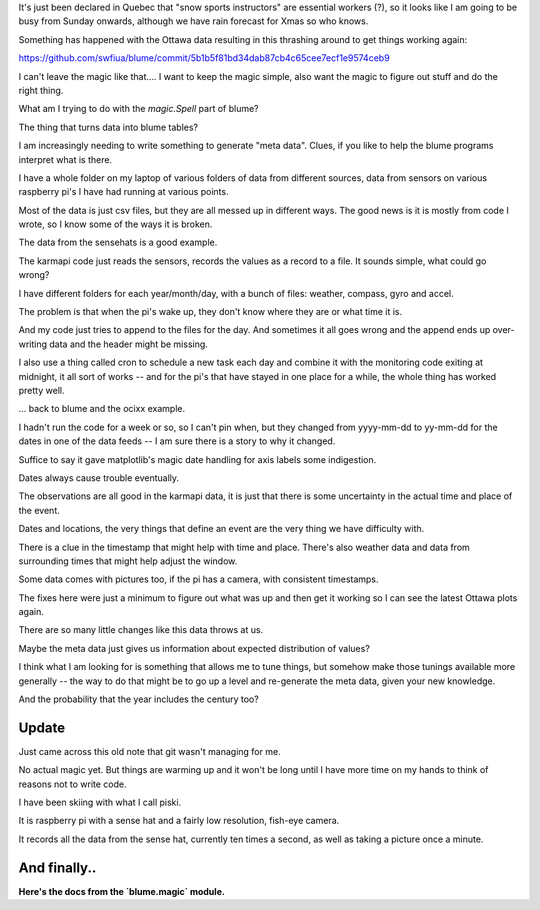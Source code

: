 
It's just been declared in Quebec that "snow sports instructors" are
essential workers (?), so it looks like I am going to be busy from
Sunday onwards, although we have rain forecast for Xmas so who knows.

Something has happened with the Ottawa data resulting in this
thrashing around to get things working again:

https://github.com/swfiua/blume/commit/5b1b5f81bd34dab87cb4c65cee7ecf1e9574ceb9

I can't leave the magic like that.... I want to keep the magic simple,
also want the magic to figure out stuff and do the right thing.

What am I trying to do with the `magic.Spell` part of blume?

The thing that turns data into blume tables?

I am increasingly needing to write something to generate "meta data".
Clues, if you like to help the blume programs interpret what is
there.  

I have a whole folder on my laptop of various folders of data from
different sources, data from sensors on various raspberry pi's I have
had running at various points.

Most of the data is just csv files, but they are all messed up in
different ways. The good news is it is mostly from code I wrote, so I
know some of the ways it is broken.

The data from the sensehats is a good example. 

The karmapi code just reads the sensors, records the values as a
record to a file. It sounds simple, what could go wrong?

I have different folders for each year/month/day, with a bunch of
files: weather, compass, gyro and accel.

The problem is that when the pi's wake up, they don't know where they
are or what time it is. 

And my code just tries to append to the files for the day. And
sometimes it all goes wrong and the append ends up over-writing data
and the header might be missing.

I also use a thing called cron to schedule a new task each day and
combine it with the monitoring code exiting at midnight, it all sort
of works -- and for the pi's that have stayed in one place for a
while, the whole thing has worked pretty well.

... back to blume and the ocixx example.

I hadn't run the code for a week or so, so I can't pin when, but they
changed from yyyy-mm-dd to yy-mm-dd for the dates in one of the data
feeds -- I am sure there is a story to why it changed.

Suffice to say it gave matplotlib's magic date handling for axis
labels some indigestion.

Dates always cause trouble eventually. 

The observations are all good in the karmapi data, it is just that
there is some uncertainty in the actual time and place of the event.

Dates and locations, the very things that define an event are the very
thing we have difficulty with.

There is a clue in the timestamp that might help with time and place.
There's also weather data and data from surrounding times that might
help adjust the window.

Some data comes with pictures too, if the pi has a camera, with
consistent timestamps.

The fixes here were just a minimum to figure out what was up and then
get it working so I can see the latest Ottawa plots again.

There are so many little changes like this data throws at us. 

Maybe the meta data just gives us information about expected
distribution of values?

I think what I am looking for is something that allows me to tune
things, but somehow make those tunings available more generally -- the
way to do that might be to go up a level and re-generate the meta
data, given your new knowledge.

And the probability that the year includes the century too?

Update
======

Just came across this old note that git wasn't managing for me.

No actual magic yet.  But things are warming up and it won't be long
until I have more time on my hands to think of reasons not to write
code.

I have been skiing with what I call piski.

It is raspberry pi with a sense hat and a fairly low resolution,
fish-eye camera.

It records all the data from the sense hat, currently ten times a
second, as well as taking a picture once a minute.


And finally..
=============

**Here's the docs from the `blume.magic` module.**

.. automodule: blume.magic
   :members:









